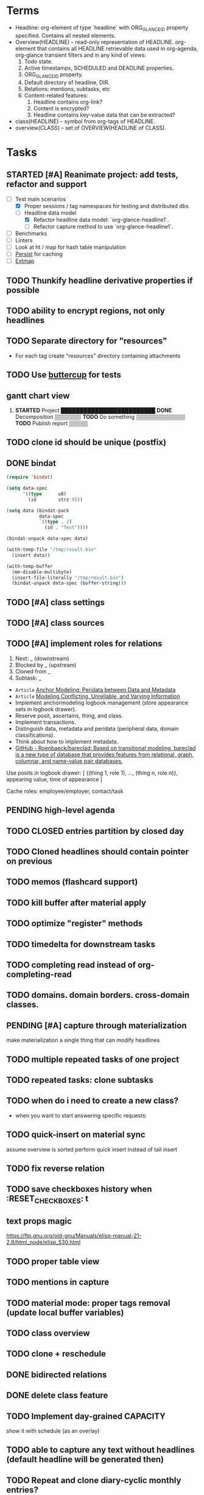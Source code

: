 * Terms

- Headline: org-element of type `headline` with ORG_GLANCE_ID property specified.
  Contains all nested elements.
- Overview(HEADLINE) -- read-only representation of HEADLINE.
  org-element that contains all HEADLINE retrievable data used in
  org-agenda, org-glance transient filters and in any kind of views:
  1. Todo state.
  2. Active timestamps, SCHEDULED and DEADLINE properties.
  3. ORG_GLANCE_ID property.
  4. Default directory of headline, DIR.
  5. Relations: mentions, subtasks, etc
  6. Content-related features:
     1. Headline contains org-link?
     2. Content is encrypted?
     3. Headline contains key-value data that can be extracted?
- class(HEADLINE) -- symbol from org-tags of HEADLINE.
- overview(CLASS) -- set of OVERVIEW(HEADLINE of CLASS).

* Tasks
** STARTED [#A] Reanimate project: add tests, refactor and support
:LOGBOOK:
- State "STARTED"    from "TODO"       [2024-11-11 Mon 22:11]
:END:

- [-] Test main scenarios
  - [X] Proper sessions / tag namespaces for testing and distributed dbs
  - [-] Headline data model
    - [X] Refactor headline data model: `org-glance-headline1`.
    - [ ] Refactor capture method to use `org-glance-headline1`.
- [ ] Benchmarks
- [ ] Linters
- [ ] Look at ht / map for hash table manipulation
- [ ] [[https://elpa.gnu.org/packages/persist.html][Persist]] for caching
- [ ] [[https://github.com/doublep/extmap/blob/master/extmap.el][Extmap]]
** TODO Thunkify headline derivative properties if possible
** TODO ability to encrypt regions, not only headlines
** TODO Separate directory for "resources"
- For each tag create "resources" directory containing attachments
** TODO Use [[https://github.com/jorgenschaefer/emacs-buttercup][buttercup]] for tests
** gantt chart view
1. *STARTED* Project       █████████████████████████
      *DONE* Decomposition ▒▒▒▒▒▒▒
      *TODO* Do something         ▒▒▒▒▒▒▒▒▒▒▒▒▒
      *TODO* Publish report                    ▒▒▒▒▒
** TODO clone id should be unique (postfix)
** DONE bindat
CLOSED: [2022-02-15 Tue 23:03]
:LOGBOOK:
- State "DONE"       from              [2022-02-15 Tue 23:03]
:END:
#+begin_src emacs-lisp
(require 'bindat)

(setq data-spec
      '((type      u8)
        (id        strz 8)))

(setq data (bindat-pack
            data-spec
            `((type . 2)
              (id . "Test"))))

(bindat-unpack data-spec data)

(with-temp-file "/tmp/result.bin"
  (insert data))

(with-temp-buffer
  (mm-disable-multibyte)
  (insert-file-literally "/tmp/result.bin")
  (bindat-unpack data-spec (buffer-string)))
#+end_src
** TODO [#A] class settings
** TODO [#A] class sources
** TODO [#A] implement roles for relations
1. Next: _ (downstream)
2. Blocked by _ (upstream)
3. Cloned from _
4. Subtask: _

- =Article= [[org-glance-visit:Article-20210826-7dc7b39dcaf77d1f25d654967a3a1afd][Anchor Modeling: Peridata between Data and Metadata]]
- =Article= [[org-glance-visit:Article-20210826-9b1d041ca0c9581606151a2ae496115d][Modeling Conflicting, Unreliable, and Varying Information]]
- Implement anchormodeling logbook management (store appearance sets in logbook drawer).
- Reserve posit, ascertains, thing, and class.
- Implement transactions.
- Distinguish data, metadata and peridata (peripheral data, domain classifications).
- Think about how to implement metadata.
- [[https://github.com/Roenbaeck/bareclad][GitHub - Roenbaeck/bareclad: Based on transitional modeling, bareclad is a new type of database that provides features from relational, graph, columnar, and name-value pair databases.]]

Use posits in logbook drawer: [
  {(thing 1, role 1), ..., (thing n, role n)},
  appearing value,
  time of appearance
]

Cache roles: employee/employer, contact/task
** PENDING high-level agenda
:LOGBOOK:
- State "PENDING"    from "STARTED"    [2022-01-05 Wed 21:32]
CLOCK: [2022-01-05 Wed 18:40]--[2022-01-05 Wed 21:32] =>  2:52
- State "STARTED"    from "TODO"       [2022-01-05 Wed 18:40]
:END:
** TODO CLOSED entries partition by closed day
** TODO Cloned headlines should contain pointer on previous
** TODO memos (flashcard support)
** TODO kill buffer after material apply
** TODO optimize "register" methods
** TODO timedelta for downstream tasks
** TODO completing read instead of org-completing-read
** TODO domains. domain borders. cross-domain classes.
** PENDING [#A] capture through materialization
:LOGBOOK:
- State "PENDING"    from "STARTED"    [2021-12-26 Sun 13:30]
CLOCK: [2021-12-26 Sun 12:11]--[2021-12-26 Sun 13:30] =>  1:19
- State "STARTED"    from "TODO"       [2021-12-26 Sun 12:11]
:END:
make materialization a single thing that can modify headlines
** TODO multiple repeated tasks of one project
** TODO repeated tasks: clone subtasks
** TODO when do i need to create a new class?
- when you want to start answering specific requests:
** TODO quick-insert on material sync
assume overview is sorted
perform quick insert instead of tail insert
** TODO fix reverse relation
** TODO save checkboxes history when :RESET_CHECK_BOXES: t
** text props magic
https://ftp.gnu.org/old-gnu/Manuals/elisp-manual-21-2.8/html_node/elisp_530.html
** TODO proper table view
** TODO mentions in capture
** TODO material mode: proper tags removal (update local buffer variables)
** TODO class overview
** TODO clone + reschedule
** DONE bidirected relations
CLOSED: [2021-11-20 Sat 13:59]
:LOGBOOK:
- State "DONE"       from "STARTED"    [2021-11-20 Sat 13:59]
CLOCK: [2021-11-20 Sat 11:08]--[2021-11-20 Sat 12:45] =>  1:37
- Clocked out on [2021-11-20 Sat 12:45]
- State "STARTED"    from "TODO"       [2021-11-20 Sat 11:08]
:END:
** DONE delete class feature
CLOSED: [2021-11-20 Sat 16:36]
:LOGBOOK:
- State "DONE"       from "TODO"       [2021-11-20 Sat 16:36]
:END:
** TODO Implement day-grained CAPACITY
show it with schedule (as an overlay)
** TODO able to capture any text without headlines (default headline will be generated then)
** TODO Repeat and clone diary-cyclic monthly entries?
** DONE Save after clone
CLOSED: [2021-11-17 Wed 16:54]
:LOGBOOK:
- State "DONE"       from "TODO"       [2021-11-17 Wed 16:54]
:END:
** DONE Proper partition sort implementation
CLOSED: [2021-11-17 Wed 16:54]
:LOGBOOK:
- State "DONE"       from "TODO"       [2021-11-17 Wed 16:54]
:END:
** DONE Clone feature (clone on repeat, clone-archive+reschedule)
CLOSED: [2021-11-13 Sat 14:17]
:LOGBOOK:
- State "DONE"       from "TODO"       [2021-11-13 Sat 14:17]
:END:
** DONE Split capture and reschedule?
CLOSED: [2021-10-23 Sat 13:24]
:LOGBOOK:
- State "DONE"       from "TODO"       [2021-10-23 Sat 13:24]
:END:
** TODO Overview kill-headline should do materialization. Add tests
** DONE Fix headline-at-point behavior
CLOSED: [2021-10-13 Wed 14:28]
:LOGBOOK:
- State "DONE"       from "TODO"       [2021-10-13 Wed 14:28]
:END:
** TODO Gamification
- [[https://en.wikipedia.org/wiki/Colossal_Cave_Adventure][Colossal Cave Adventure - Wikipedia]]
** Visualization
*** http://bl.ocks.org/nbremer/94db779237655907b907
*** [[https://observablehq.com/@mbostock/tree-of-life][Tree of Life / Mike Bostock / Observable]]
*** [[https://observablehq.com/@d3/gallery][Gallery / D3 / Observable]]
- [[http://bl.ocks.org/NPashaP/96447623ef4d342ee09b][DashBoard - bl.ocks.org]]
- [[http://bl.ocks.org/joews/9697914][Animated d3 word cloud - bl.ocks.org]]
- [[http://bl.ocks.org/erkal/9746513][Random Graph Generator - bl.ocks.org]]
- [[http://bl.ocks.org/chaitanyagurrapu/6007521][A Google calendar like display for temporal data using D3.Js - bl.ocks.org]]
- [[http://bl.ocks.org/Jverma/887877fc5c2c2d99be10][Bar chart from external JSON file - bl.ocks.org]]
*** [[https://dc-js.github.io/dc.js/][dc.js - Dimensional Charting Javascript Library]]
*** [[https://www.data-to-viz.com/graph/edge_bundling.html][Hierarchical edge bundling – from Data to Viz]]
*** [[https://bl.ocks.org/vasturiano/ded69192b8269a78d2d97e24211e64e0][Timelines Chart - bl.ocks.org]]
*** https://lliquid.github.io/homepage/files/ts13_edgebundle.pdf
** TODO Overview Mode
*** TODO overview of all views registered with view-scoped actions
:LOGBOOK:
- State "STARTED"    from "TODO"       [2021-09-12 Sun 14:06]
CLOCK: [2021-09-12 Sun 14:06]--[2021-09-12 Sun 16:28] =>  2:22
- Clocked out on [2021-09-12 Sun 16:28]
:END:
*** TODO commented headlines restrictions
*** TODO org-overview-mode: modify-sync headline feature
*** DONE org-overview-mode: add headline feature
CLOSED: [2021-08-26 Thu 10:40]
:LOGBOOK:
- State "DONE"       from "TODO"       [2021-08-26 Thu 10:40]
:END:
*** TODO org-glance:format issue for strings containing % symbol
** TODO Headline API
*** TODO headline API: add unit tests
** TODO Agenda and Notifications
** Completing Read [0/1]
*** TODO build titles from all direct relations
** Unsorted [5/18]
*** TODO Resolve title collision by traversing dependencies
*** TODO Handle capture cancelling
*** TODO Clone repeated headlines
*** DONE [#A] make headline types implicit with headline grain
CLOSED: [2021-10-01 Fri 16:40]
:LOGBOOK:
- State "DONE"       from "TODO"       [2021-10-01 Fri 16:40]
:END:
*** DONE implement custom schedule (maybe for ledna)
CLOSED: [2021-10-01 Fri 16:40]
:LOGBOOK:
- State "DONE"       from "TODO"       [2021-10-01 Fri 16:40]
:END:
*** TODO high priority for current clocked-in dependencies in completing read
*** DONE remove headline feature
CLOSED: [2021-10-01 Fri 16:40]
:LOGBOOK:
- State "DONE"       from "TODO"       [2021-10-01 Fri 16:40]
:END:
*** TODO capture templates support
*** CANCELLED change metastore serialization format (elisp → json)
CLOSED: [2021-10-01 Fri 16:40]
:LOGBOOK:
- State "CANCELLED"  from "TODO"       [2021-10-01 Fri 16:40]
:END:
*** TODO mutable states → publish-subscribe model
- implement write ahead log
- store initial state and diffs, then apply compaction
- subscribe on changes
*** DONE register headlines in metastore & overview on materialized sync
CLOSED: [2021-09-12 Sun 13:45]
:LOGBOOK:
- State "DONE"       from "TODO"       [2021-09-12 Sun 13:45]
:END:
*** TODO refactor capture with org-refile
*** TODO [#C] If summary is unregistered, prompt to register it before any user action
*** TODO Read views from directory to minimize config
:LOGBOOK:
- State "STARTED"    from "TODO"       [2021-09-03 Fri 09:46]
CLOCK: [2021-09-03 Fri 09:46]--[2021-09-03 Fri 18:15] =>  8:29
- Clocked out on [2021-09-03 Fri 19:15]
:END:
*** TODO [#C] lexical binding breaks formatting
*** TODO view-based materialized view buffer names: *materialized-event*
*** TODO views github-like dashboards

| #   | Jul | Aug | Sep | Oct | Nov | Dec |
|-----+-----+-----+-----+-----+-----+-----|
| Mon | ▬▬▬ | ### | ### | ### | ### | ### |
| Tue | ▬▬▬ | ### | ### | ### | ### | ### |
| Wed | ### | ### | ### | ### | ### | ### |
| Thu | ### | ### | ### | ### | ### | ### |
| Fri | ### | ### | ### | ### | ### | ### |
| Sat | ### | ### | ### | ### | ### | ### |
| Sun | ### | ### | ### | ### | ### | ### |

*** TODO read-only flag for materialized views
*** TODO full-text search
*** TODO parse encrypted blocks in any point of subtree
*** TODO make ARCHIVED/Commented entries inactive (it is populated by EXPORT, but not visible in OPEN/VISIT/MATERIALIZE)
** TODO New Actions
*** TODO Execute Babel Blocks and Retrieve Results
* Thoughts

- [[https://github.com/narendraj9/emlib][emlib: a humble Machine Learning library]]
- https://grishaev.me/clj-zippers-1/
- https://github.com/bbatsov/emacs-lisp-style-guide
- https://ctan.org/pkg/pgfgantt
- https://i.imgur.com/rjmfauQ.png
- https://www.reddit.com/r/emacs/comments/5yhk1m/gantt_charts_for_orgmode/
- http://fastcompression.blogspot.com/p/lz4.html
- https://en.wikipedia.org/wiki/Conflict-free_replicated_data_type
- https://towardsdatascience.com/how-to-build-a-complex-reporting-dashboard-using-dash-and-plotl-4f4257c18a7f#a5c5
** reddit
>> isomer

I had a weird dream at some point of a personal mediawiki like software.

You could use it as a personal wiki, and put key/value tags on pages that could be used to search for things later. You could also ask it to suck in all your personal information (calendar, bank statements, etc) and had pre-built pages that gave you breakdowns of spending by category and so on, or a calendar of when you had various expenses. It would suck in your email and annotate expenses with the receipts from your inbox.

it had a bunch of input plugins that would scrape data from various places
the data was all piled into one big datastructure (something like a RDF triplestore?)
there were a bunch of templates that would take data out of the datastructure and render them. (perhaps based on schema.org schemas?)
for example, for data with dates, render it as a timeline, calendar, iCal etc.
For things with a location, render them on a map, etc.
people as vCard or a nice contacts page etc.
Being a wiki, linking is encouraged to go from one to another.
and a bunch of personal business information type things letting you graph or search things.
It was easy to create new personal wiki pages with whatever content you’d want, add some key/value tags to them, and have the information incorporated into the datastore. It was easy to go find some data source on the internet (csv, json-ld, graphql etc) and add it as a data source to regularly scrape. And it was easy to create new graphs of data, allowing you to find two data sources (eg covid rates by region, socioeconomic rates by region) and join them, and produce graphs based on that data by just adding some tags to a wiki page.

I know that this sorta exists in a bunch of RDF tools, but I imagined something that was a bit easier to interact with. I tried hacking something up based on this, but I’ve not managed to get it to feel “easy”, instead of having a bunch of obscure incantations to do things.
* dist-packages

- https://github.com/skeeto/emacsql
- https://magit.vc/manual/transient/
- https://altair-viz.github.io/getting_started/overview.html
